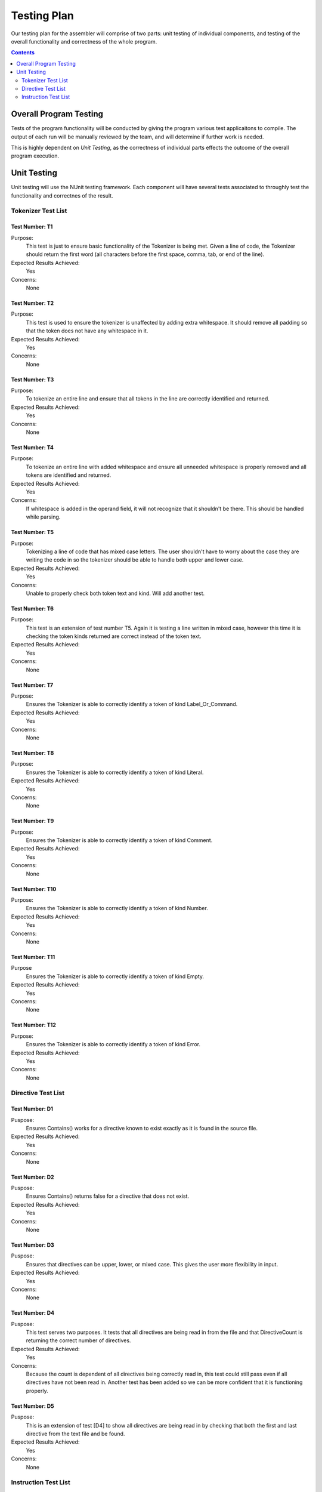 ============
Testing Plan
============

Our testing plan for the assembler will comprise of two parts: unit testing of individual components, and testing of the overall functionality and correctness of the whole program.

.. contents::
   :backlinks: none
   :depth: 2

Overall Program Testing
=======================

Tests of the program functionality will be conducted by giving the program various test applicaitons to compile. The output of each run will be manually reviewed by the team, and will determine if further work is needed.

This is highly dependent on `Unit Testing`, as the correctness of individual parts effects the outcome of the overall program execution.

Unit Testing
============

Unit testing will use the NUnit testing framework. Each component will have several tests associated to throughly test the functionality and correctnes of the result.


Tokenizer Test List
-------------------

Test Number: T1
```````````````
Purpose:
	This test is just to ensure basic functionality of the Tokenizer is being met.  Given a line of code, the Tokenizer should return the first word (all characters before the first space, comma, tab, or end of the line).
Expected Results Achieved:
    Yes
Concerns:
    None

Test Number: T2
```````````````
Purpose:
	This test is used to ensure the tokenizer is unaffected by adding extra whitespace.  It should remove all padding so that the token does not have any whitespace in it.
Expected Results Achieved:
    Yes
Concerns:
    None

Test Number: T3
```````````````
Purpose:
	To tokenize an entire line and ensure that all tokens in the line are correctly identified and returned.
Expected Results Achieved:
    Yes
Concerns:
    None

Test Number: T4
```````````````
Purpose:
	To tokenize an entire line with added whitespace and ensure all unneeded whitespace is properly removed and all tokens are identified and returned.
Expected Results Achieved:
    Yes
Concerns:
    If whitespace is added in the operand field, it will not recognize that it shouldn't be there.  This should be handled while parsing.

Test Number: T5
```````````````
Purpose:
	Tokenizing a line of code that has mixed case letters.  The user shouldn't have to worry about the case they are writing the code in so the tokenizer should be able to handle both upper and lower case.
Expected Results Achieved:
    Yes
Concerns:
    Unable to properly check both token text and kind.  Will add another test.

Test Number: T6
```````````````
Purpose:
	This test is an extension of test number T5.  Again it is testing a line written in mixed case, however this time it is checking the token kinds returned are correct instead of the token text.
Expected Results Achieved:
    Yes
Concerns:
    None

Test Number: T7
```````````````
Purpose:
	Ensures the Tokenizer is able to correctly identify a token of kind Label_Or_Command.
Expected Results Achieved:
    Yes
Concerns:
    None

Test Number: T8
```````````````
Purpose:
	Ensures the Tokenizer is able to correctly identify a token of kind Literal.
Expected Results Achieved:
    Yes
Concerns:
    None

Test Number: T9
```````````````
Purpose:
    Ensures the Tokenizer is able to correctly identify a token of kind Comment.
Expected Results Achieved:
    Yes
Concerns:
    None

Test Number: T10
````````````````
Purpose:
    Ensures the Tokenizer is able to correctly identify a token of kind Number.
Expected Results Achieved:
    Yes
Concerns:
    None

Test Number: T11
````````````````
Purpose
    Ensures the Tokenizer is able to correctly identify a token of kind Empty.
Expected Results Achieved:
    Yes
Concerns:
    None

Test Number: T12
````````````````
Purpose:
    Ensures the Tokenizer is able to correctly identify a token of kind Error.
Expected Results Achieved:
    Yes
Concerns:
    None


Directive Test List
-------------------

Test Number: D1
```````````````
Puspose:
	Ensures Contains() works for a directive known to exist exactly as it is found in the source file.
Expected Results Achieved:
	Yes
Concerns:
	None
	
Test Number: D2
```````````````
Puspose:
	Ensures Contains() returns false for a directive that does not exist.
Expected Results Achieved:
	Yes
Concerns:
	None
	
Test Number: D3
```````````````
Puspose:
	Ensures that directives can be upper, lower, or mixed case.  This gives the user more flexibility in input.
Expected Results Achieved:
	Yes
Concerns:
	None
	
Test Number: D4
```````````````
Puspose:
	This test serves two purposes. It tests that all directives are being read in from the file and that DirectiveCount is returning the correct number of directives.
Expected Results Achieved:
	Yes
Concerns:
	Because the count is dependent of all directives being correctly read in, this test could still pass even if all directives have not been read in.  Another test has been added so we can be more confident that it is functioning properly.
	
Test Number: D5
```````````````
Puspose:
	This is an extension of test [D4] to show all directives are being read in by checking that both the first and last directive from the text file and be found.
Expected Results Achieved:
	Yes
Concerns:
	None


Instruction Test List
---------------------

Test Number: I1
```````````````
Puspose:
	A known instruction is shown to exist.
Expected Results Achieved:
	Yes
Concerns:
	None
	
Test Number: I2
```````````````
Puspose:
	Calling IsInstruction() with an existing group but nonexisting instruction should return false.
Expected Results Achieved:
	Yes
Concerns:
	None
	
Test Number: I3
```````````````
Puspose:
	IsInstruction() should be case insensitive.
Expected Results Achieved:
	Yes
Concerns:
	None
	
Test Number: I4
```````````````
Puspose:
	Calling IsInstruction with a group that doesn't exist but and instruction that does should return false.
Expected Results Achieved:
	Yes
Concerns:
	None
	
Test Number: I5
```````````````
Puspose:
	Calling IsInstruction with a group and instruction that doesn't exist should return false.
Expected Results Achieved:
	Yes
Concerns:
	None
	
Test Number: I6
```````````````
Puspose:
	Testing that IsGroup will return true for a group that is known to exist.
Expected Results Achieved:
	Yes
Concerns:
	None
	
Test Number: I7
```````````````
Puspose:
	Testing that IsGroup will return false for a group that does not exist.
Expected Results Achieved:
	Yes
Concerns:
	None
	
Test Number: I8
```````````````
Puspose:
	Ensures that IsGroup is case insensitive and sill return the correct result for both upper and lower case.
Expected Results Achieved:
	Yes
Concerns:
	None
	
Test Number: I9
```````````````
Puspose:
	Tests that getBytecodeString will return the code for the given instruction.
Expected Results Achieved:
	No
Concerns:
	This test revealed that when the bytecode was removed from the input file, it removed an appended carriage return as well which was unwanted.  This has since been corrected and now correctly passes this test.
	
Test Number: I10
```````````````
Puspose:
	Testing that getBytecodeString will throw an exception if the user attempts to look up a group that doesn't exist.
Expected Results Achieved:
	Yes
Concerns:
	None
	
Test Number: I11
```````````````
Puspose:
	Testing that getBytecodeString will throw an exception if the user attempts to look up an instruction that doesn't exist.
Expected Results Achieved:
	Yes
Concerns:
	None